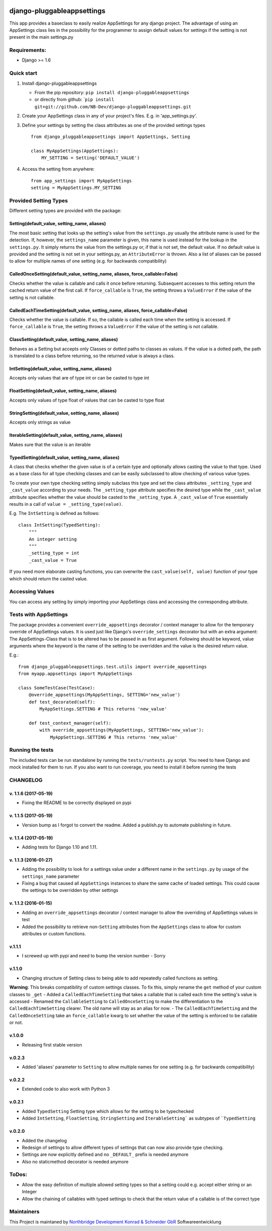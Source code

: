 |PyPI version| |Build Status| |Coverage Status| |Downloads| |Supported
Python versions| |Supported Django versions| |License| |Codacy Badge|
|Requirements Status|

django-pluggableappsettings
===========================

This app provides a baseclass to easily realize AppSettings for any
django project. The advantage of using an AppSettings class lies in the
possibility for the programmer to assign default values for settings if
the setting is not present in the main settings.py

Requirements:
-------------

-  Django >= 1.6

Quick start
-----------

1. Install django-pluggableappsettings

   -  From the pip repository:
      ``pip install django-pluggableappsettings``
   -  or directly from github:
      \`\ ``pip install git+git://github.com/NB-Dev/django-pluggableappsettings.git``

2. Create your AppSettings class in any of your project's files. E.g. in
   'app\_settings.py'.

3. Define your settings by setting the class attributes as one of the
   provided settings types

   ::

       from django_pluggableappsettings import AppSettings, Setting

       class MyAppSettings(AppSettings):
           MY_SETTING = Setting('DEFAULT_VALUE')

4. Access the setting from anywhere:

   ::

       from app_settings import MyAppSettings
       setting = MyAppSettings.MY_SETTING

Provided Setting Types
----------------------

Different setting types are provided with the package:

Setting(default\_value, setting\_name, aliases)
~~~~~~~~~~~~~~~~~~~~~~~~~~~~~~~~~~~~~~~~~~~~~~~

The most basic setting that looks up the setting's value from the
``settings.py`` usually the attribute name is used for the detection.
If, however, the ``settings_name`` parameter is given, this name is used
instead for the lookup in the ``settings.py``. It simply returns the
value from the settings.py or, if that is not set, the default value. If
no default value is provided and the setting is not set in your
settings.py, an ``AttributeError`` is thrown. Also a list of aliases can
be passed to allow for multiple names of one setting (e.g. for backwards
compatibility)

CalledOnceSetting(default\_value, setting\_name, aliases, force\_callable=False)
~~~~~~~~~~~~~~~~~~~~~~~~~~~~~~~~~~~~~~~~~~~~~~~~~~~~~~~~~~~~~~~~~~~~~~~~~~~~~~~~

Checks whether the value is callable and calls it once before returning.
Subsequent accesses to this setting return the cached return value of
the first call. If ``force_callable`` is ``True``, the setting throws a
``ValueError`` if the value of the setting is not callable.

CalledEachTimeSetting(default\_value, setting\_name, aliases, force\_callable=False)
~~~~~~~~~~~~~~~~~~~~~~~~~~~~~~~~~~~~~~~~~~~~~~~~~~~~~~~~~~~~~~~~~~~~~~~~~~~~~~~~~~~~

Checks whether the value is callable. If so, the callable is called each
time when the setting is accessed. If ``force_callable`` is ``True``,
the setting throws a ``ValueError`` if the value of the setting is not
callable.

ClassSetting(default\_value, setting\_name, aliases)
~~~~~~~~~~~~~~~~~~~~~~~~~~~~~~~~~~~~~~~~~~~~~~~~~~~~

Behaves as a Setting but accepts only Classes or dotted paths to classes
as values. If the value is a dotted path, the path is translated to a
class before returning, so the returned value is always a class.

IntSetting(default\_value, setting\_name, aliases)
~~~~~~~~~~~~~~~~~~~~~~~~~~~~~~~~~~~~~~~~~~~~~~~~~~

Accepts only values that are of type int or can be casted to type int

FloatSetting(default\_value, setting\_name, aliases)
~~~~~~~~~~~~~~~~~~~~~~~~~~~~~~~~~~~~~~~~~~~~~~~~~~~~

Accepts only values of type float of values that can be casted to type
float

StringSetting(default\_value, setting\_name, aliases)
~~~~~~~~~~~~~~~~~~~~~~~~~~~~~~~~~~~~~~~~~~~~~~~~~~~~~

Accepts only strings as value

IterableSetting(default\_value, setting\_name, aliases)
~~~~~~~~~~~~~~~~~~~~~~~~~~~~~~~~~~~~~~~~~~~~~~~~~~~~~~~

Makes sure that the value is an iterable

TypedSetting(default\_value, setting\_name, aliases)
~~~~~~~~~~~~~~~~~~~~~~~~~~~~~~~~~~~~~~~~~~~~~~~~~~~~

A class that checks whether the given value is of a certain type and
optionally allows casting the value to that type. Used as a base class
for all type checking classes and can be easily subclassed to allow
checking of various value types.

To create your own type checking setting simply subclass this type and
set the class attributes ``_setting_type`` and ``_cast_value`` according
to your needs. The ``_setting_type`` attribute specifies the desired
type while the ``_cast_value`` attribute specifies whether the value
should be casted to the ``_setting_type``. A ``_cast_value`` of ``True``
essentially results in a call of ``value = _setting_type(value)``.

E.g. The ``IntSetting`` is defined as follows:

::

    class IntSetting(TypedSetting):
        """
        An integer setting
        """
        _setting_type = int
        _cast_value = True

If you need more elaborate casting functions, you can overwrite the
``cast_value(self, value)`` function of your type which should return
the casted value.

Accessing Values
----------------

You can access any setting by simply importing your AppSettings class
and accessing the corresponding attribute.

Tests with AppSettings
----------------------

The package provides a convenient ``override_appsettings`` decorator /
context manager to allow for the temporary override of AppSettings
values. It is used just like Django's ``override_settings`` decorator
but with an extra argument: The AppSettings-Class that is to be altered
has to be passed in as first argument. Following should be keyword,
value arguments where the keyword is the name of the setting to be
overridden and the value is the desired return value.

E.g.:

::

    from django_pluggableappsettings.test.utils import override_appsettings
    from myapp.appsettings import MyAppSettings

    class SomeTestCase(TestCase):
        @override_appsettings(MyAppSettings, SETTING='new_value')
        def test_decorated(self):
            MyAppSettings.SETTING # This returns 'new_value'
        
        def test_context_manager(self):
            with override_appsettings(MyAppSettings, SETTING='new_value'):
                MyAppSettings.SETTING # This returns 'new_value'

Running the tests
-----------------

The included tests can be run standalone by running the
``tests/runtests.py`` script. You need to have Django and mock installed
for them to run. If you also want to run coverage, you need to install
it before running the tests

CHANGELOG
---------

v. 1.1.6 (2017-05-19)
~~~~~~~~~~~~~~~~~~~~~

-  Fixing the README to be correctly displayed on pypi

v. 1.1.5 (2017-05-19)
~~~~~~~~~~~~~~~~~~~~~

-  Version bump as I forgot to convert the readme. Added a publish.py to
   automate publishing in future.

v. 1.1.4 (2017-05-19)
~~~~~~~~~~~~~~~~~~~~~

-  Adding tests for Django 1.10 and 1.11.

v. 1.1.3 (2016-01-27)
~~~~~~~~~~~~~~~~~~~~~

-  Adding the possibility to look for a settings value under a different
   name in the ``settings.py`` by usage of the ``settings_name``
   parameter
-  Fixing a bug that caused all ``AppSettings`` instances to share the
   same cache of loaded settings. This could cause the settings to be
   overridden by other settings

v. 1.1.2 (2016-01-15)
~~~~~~~~~~~~~~~~~~~~~

-  Adding an ``override_appsettings`` decorator / context manager to
   allow the overriding of AppSettings values in test
-  Added the possibility to retrieve non-\ ``Setting`` attributes from
   the ``AppSettings`` class to allow for custom attributes or custom
   functions.

v.1.1.1
~~~~~~~

-  I screwed up with pypi and need to bump the version number - Sorry

v.1.1.0
~~~~~~~

-  Changing structure of Setting class to being able to add repeatedly
   called functions as setting.

**Warning**: This breaks compatibility of custom settings classes. To
fix this, simply rename the ``get`` method of your custom classes to
``_get`` - Added a ``CalledEachTimeSetting`` that takes a callable that
is called each time the setting's value is accessed - Renamed the
``CallableSetting`` to ``CalledOnceSetting`` to make the differentiation
to the ``CalledEachTimeSetting`` clearer. The old name will stay as an
alias for now. - The ``CalledEachTimeSetting`` and the
``CalledOnceSetting`` take an ``force_callable`` kwarg to set whether
the value of the setting is enforced to be callable or not.

v.1.0.0
~~~~~~~

-  Releasing first stable version

v.0.2.3
~~~~~~~

-  Added 'aliases' parameter to ``Setting`` to allow multiple names for
   one setting (e.g. for backwards compatibility)

v.0.2.2
~~~~~~~

-  Extended code to also work with Python 3

v.0.2.1
~~~~~~~

-  Added ``TypedSetting`` Setting type which allows for the setting to
   be typechecked
-  Added ``IntSetting``, ``FloatSetting``, ``StringSetting`` and
   ``ÌterableSetting``` as subtypes of ```TypedSetting``

v.0.2.0
~~~~~~~

-  Added the changelog
-  Redesign of settings to allow different types of settings that can
   now also provide type checking.
-  Settings are now explicitly defined and no ``_DEFAULT_`` prefix is
   needed anymore
-  Also no staticmethod decorator is needed anymore

ToDos:
------

-  Allow the easy definition of multiple allowed setting types so that a
   setting could e.g. accept either string or an Integer
-  Allow the chaining of callables with typed settings to check that the
   return value of a callable is of the correct type

Maintainers
-----------

This Project is maintaned by `Northbridge Development Konrad & Schneider
GbR <http://www.northbridge-development.de>`__ Softwareentwicklung

.. |PyPI version| image:: https://img.shields.io/pypi/v/django-pluggableappsettings.svg
   :target: http://badge.fury.io/py/django-pluggableappsettings
.. |Build Status| image:: https://travis-ci.org/NB-Dev/django-pluggableappsettings.svg?branch=master
   :target: https://travis-ci.org/NB-Dev/django-pluggableappsettings
.. |Coverage Status| image:: https://coveralls.io/repos/NB-Dev/django-pluggableappsettings/badge.svg?branch=master&service=github
   :target: https://coveralls.io/github/NB-Dev/django-pluggableappsettings?branch=master
.. |Downloads| image:: https://img.shields.io/pypi/dm/django-pluggableappsettings.svg
   :target: https://pypi.python.org/pypi/django-pluggableappsettings/
.. |Supported Python versions| image:: https://img.shields.io/pypi/pyversions/django-pluggableappsettings.svg
   :target: https://pypi.python.org/pypi/django-pluggableappsettings/
.. |Supported Django versions| image:: https://img.shields.io/badge/Django-1.6%2C%201.7%2C%201.8%2C%201.9%2C%201.10%2C%201.11-brightgreen.svg
   :target: https://pypi.python.org/pypi/django-pluggableappsettings/
.. |License| image:: https://img.shields.io/pypi/l/django-pluggableappsettings.svg
   :target: https://pypi.python.org/pypi/django-pluggableappsettings/
.. |Codacy Badge| image:: https://api.codacy.com/project/badge/grade/79d4fa62bb77478392d9535067d010c6
   :target: https://www.codacy.com/app/tim_11/django-pluggableappsettings
.. |Requirements Status| image:: https://requires.io/github/NB-Dev/django-pluggableappsettings/requirements.svg?branch=master
   :target: https://requires.io/github/NB-Dev/django-pluggableappsettings/requirements/?branch=master
